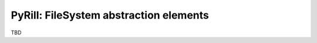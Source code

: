 =======================================
PyRill: FileSystem abstraction elements
=======================================

TBD
